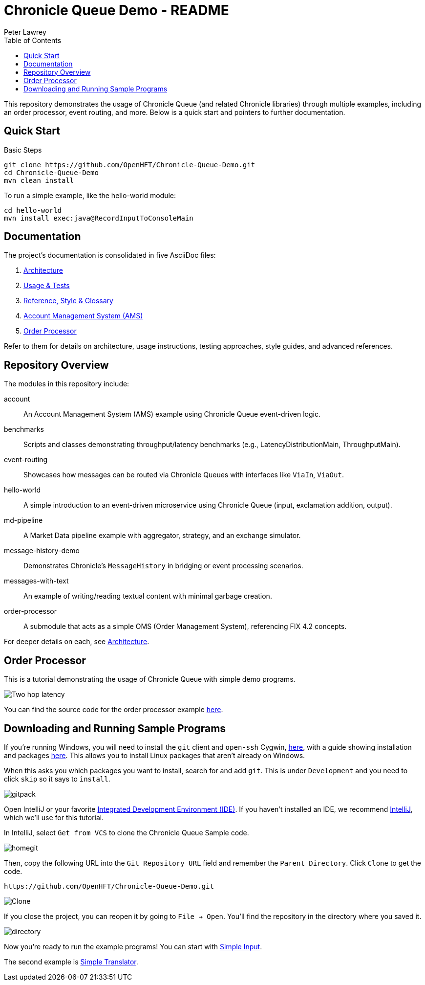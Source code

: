 = Chronicle Queue Demo - README
Peter Lawrey
:toc:

This repository demonstrates the usage of Chronicle Queue (and related Chronicle libraries) through multiple examples, including an order processor, event routing, and more. Below is a quick start and pointers to further documentation.

== Quick Start

.Basic Steps
----
git clone https://github.com/OpenHFT/Chronicle-Queue-Demo.git
cd Chronicle-Queue-Demo
mvn clean install
----

To run a simple example, like the hello-world module:

----
cd hello-world
mvn install exec:java@RecordInputToConsoleMain
----

== Documentation

The project’s documentation is consolidated in five AsciiDoc files:

1. xref:architecture.adoc[Architecture]
2. xref:usage-and-tests.adoc[Usage & Tests]
3. xref:reference.adoc[Reference, Style & Glossary]
4. xref:account/README.adoc[Account Management System (AMS)]
5. xref:order-processor/README.adoc[Order Processor]

Refer to them for details on architecture, usage instructions, testing approaches, style guides, and advanced references.

== Repository Overview

The modules in this repository include:

account :: An Account Management System (AMS) example using Chronicle Queue event-driven logic.
benchmarks :: Scripts and classes demonstrating throughput/latency benchmarks (e.g., LatencyDistributionMain, ThroughputMain).
event-routing :: Showcases how messages can be routed via Chronicle Queues with interfaces like `ViaIn`, `ViaOut`.
hello-world :: A simple introduction to an event-driven microservice using Chronicle Queue (input, exclamation addition, output).
md-pipeline :: A Market Data pipeline example with aggregator, strategy, and an exchange simulator.
message-history-demo :: Demonstrates Chronicle’s `MessageHistory` in bridging or event processing scenarios.
messages-with-text :: An example of writing/reading textual content with minimal garbage creation.
order-processor :: A submodule that acts as a simple OMS (Order Management System), referencing FIX 4.2 concepts.

For deeper details on each, see xref:architecture.adoc[Architecture].

== Order Processor

This is a tutorial demonstrating the usage of Chronicle Queue with simple demo programs.

image::images/Two-hop-latency.png[]

You can find the source code for the order processor example https://github.com/OpenHFT/Chronicle-Queue-Demo/tree/master/order-processor[here].

== Downloading and Running Sample Programs

If you're running Windows, you will need to install the `git` client and `open-ssh` Cygwin, https://cygwin.com/install.html[here], with a guide showing installation and packages http://www.mcclean-cooper.com/valentino/cygwin_install/[here].
This allows you to install Linux packages that aren't already on Windows.

When this asks you which packages you want to install, search for and add `git`.
This is under `Development` and you need to click `skip` so it says to `install`.

image::images/gitpack.png[]

Open IntelliJ or your favorite https://en.wikipedia.org/wiki/Integrated_development_environment[Integrated Development Environment (IDE)]. If you haven't installed an IDE, we recommend https://www.jetbrains.com/idea/download/#section=windows[IntelliJ], which we'll use for this tutorial.

In IntelliJ, select `Get from VCS` to clone the Chronicle Queue Sample code.

image::images/homegit.png[]

Then, copy the following URL into the `Git Repository URL` field and remember the `Parent Directory`. Click `Clone` to get the code.

[source]
----
https://github.com/OpenHFT/Chronicle-Queue-Demo.git
----

image::images/Clone.png[]

If you close the project, you can reopen it by going to `File -> Open`. You'll find the repository in the directory where you saved it.

image::images/directory.png[]

Now you're ready to run the example programs! You can start with https://github.com/OpenHFT/Chronicle-Queue-Demo/tree/master/simple-input[Simple Input].

The second example is https://github.com/OpenHFT/Chronicle-Queue-Demo/tree/master/simple-translator[Simple Translator].
